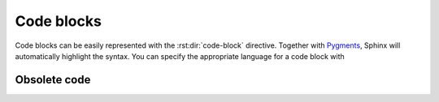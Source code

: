 Code blocks
===========

Code blocks can be easily represented with the :rst:dir:`code-block` directive.
Together with `Pygments <http://pygments.org/>`_, Sphinx will automatically
highlight the syntax. You can specify the appropriate language for a code block
with

.. rst:directive:: .. code-block:: LANGUAGE

   You can use this for example like this:

   .. code-block:: rest

      .. code-block:: python

         import this

   .. rubric:: Optionen

   .. rst:directive:option:: linenos

      For :rst:dir:`code-block`, the ``linenos`` option can also be used to
      specify that the code block should be displayed with line numbers:

      .. code-block:: rest

         .. code-block:: python
            :linenos:

            import this

      .. code-block:: python
         :linenos:

         import this

   .. rst:directive:option:: lineno-start

      Die erste Zeilennummer kann mit der ``lineno-start``-Option ausgewählt
      werden; ``linenos`` wird dann automatisch aktiviert:
      The first line number can be selected with the ``lineno-start`` option;
      ``linenos`` will then be activated automatically:

      .. code-block:: rest

         .. code-block:: python
            :lineno-start: 10

            import antigravity

      .. code-block:: python
          :lineno-start: 10

          import antigravity

   .. rst:directive:option:: emphasize-lines

      ``emphasize-lines`` allows you to emphasise individual lines.

.. rst:directive:: .. literalinclude:: FILENAME

   allows you to include external files.

   .. rubric:: Options

   .. rst:directive:option:: emphasize-lines
   .. rst:directive:option:: linenos

      Here is an example from our :doc:`jupyter-tutorial:index`:

      .. code-block:: rest

          .. literalinclude:: main.py
             :emphasize-lines: 4, 9-12, 20-22
             :linenos:

      .. literalinclude:: main.py
         :emphasize-lines: 4, 9-12, 20-22
         :linenos:

   .. rst:directive:option:: diff

      If you want to show the diff of your code, you can specify the old file
      with the diff option, for example:

      .. code-block:: rest

         .. literalinclude:: main.py
            :diff: main.py.orig

      .. literalinclude:: main.py
         :diff: main.py.orig

.. _deprecated:

Obsolete code
-------------

.. rst:directive:: .. deprecated:: version

   Describes when the function became obsolete. An explanation can also be
   given to inform what should be used instead. For example

   .. code-block:: rest

      .. deprecated:: 4.1
         instead use :func:`new_function`.

   .. deprecated:: 4.1
      instead use :func:`new_function`.

.. rst:directive:option:: py:module:deprecated

   Marks a Python module as obsolete; it is then marked as such in various
   places.
